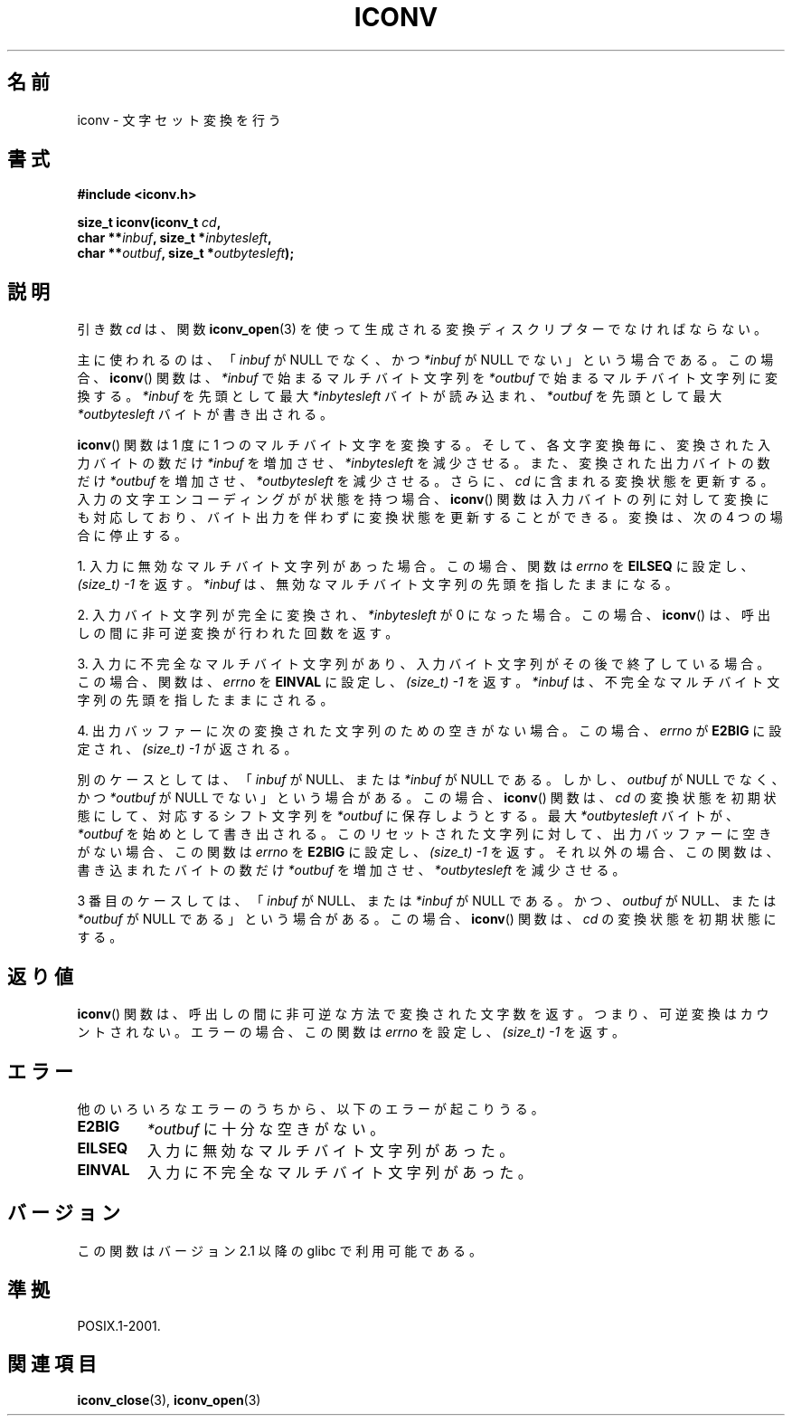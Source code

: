 .\" Copyright (c) Bruno Haible <haible@clisp.cons.org>
.\"
.\" This is free documentation; you can redistribute it and/or
.\" modify it under the terms of the GNU General Public License as
.\" published by the Free Software Foundation; either version 2 of
.\" the License, or (at your option) any later version.
.\"
.\" References consulted:
.\"   GNU glibc-2 source code and manual
.\"   OpenGroup's Single UNIX specification
.\"	http://www.UNIX-systems.org/online.html
.\"
.\" 2000-06-30 correction by Yuichi SATO <sato@complex.eng.hokudai.ac.jp>
.\" 2000-11-15 aeb, fixed prototype
.\"
.\"*******************************************************************
.\"
.\" This file was generated with po4a. Translate the source file.
.\"
.\"*******************************************************************
.TH ICONV 3 2008\-09\-08 GNU "Linux Programmer's Manual"
.SH 名前
iconv \- 文字セット変換を行う
.SH 書式
.nf
\fB#include <iconv.h>\fP
.sp
\fBsize_t iconv(iconv_t \fP\fIcd\fP\fB,\fP
\fB             char **\fP\fIinbuf\fP\fB, size_t *\fP\fIinbytesleft\fP\fB,\fP
\fB             char **\fP\fIoutbuf\fP\fB, size_t *\fP\fIoutbytesleft\fP\fB);\fP
.fi
.SH 説明
引き数 \fIcd\fP は、関数 \fBiconv_open\fP(3)  を使って生成される 変換ディスクリプターでなければならない。
.PP
主に使われるのは、 「\fIinbuf\fP が NULL でなく、かつ \fI*inbuf\fP が NULL でない」 という場合である。 この場合、
\fBiconv\fP()  関数は、 \fI*inbuf\fP で始まるマルチバイト文字列を \fI*outbuf\fP で始まるマルチバイト文字列に変換する。
\fI*inbuf\fP を先頭として最大 \fI*inbytesleft\fP バイトが読み込まれ、 \fI*outbuf\fP を先頭として最大
\fI*outbytesleft\fP バイトが書き出される。
.PP
\fBiconv\fP()  関数は 1 度に 1 つのマルチバイト文字を変換する。 そして、各文字変換毎に、変換された入力バイトの数だけ \fI*inbuf\fP
を増加させ、\fI*inbytesleft\fP を減少させる。 また、変換された出力バイトの数だけ \fI*outbuf\fP
を増加させ、\fI*outbytesleft\fP を減少させる。 さらに、\fIcd\fP に含まれる変換状態を更新する。
入力の文字エンコーディングがが状態を持つ場合、 \fBiconv\fP()  関数は入力バイトの列に対して変換にも対応しており、
バイト出力を伴わずに変換状態を更新することができる。 変換は、次の 4 つの場合に停止する。
.PP
1. 入力に無効なマルチバイト文字列があった場合。 この場合、関数は \fIerrno\fP を \fBEILSEQ\fP に設定し、 \fI(size_t)\ \-1\fP を返す。 \fI*inbuf\fP は、無効なマルチバイト文字列の先頭を指したままになる。
.PP
2. 入力バイト文字列が完全に変換され、\fI*inbytesleft\fP が 0 になった場合。 この場合、 \fBiconv\fP()
は、呼出しの間に非可逆変換が行われた回数を返す。
.PP
3. 入力に不完全なマルチバイト文字列があり、 入力バイト文字列がその後で終了している場合。 この場合、関数は、\fIerrno\fP を \fBEINVAL\fP
に設定し、 \fI(size_t)\ \-1\fP を返す。 \fI*inbuf\fP は、不完全なマルチバイト文字列の先頭を指したままにされる。
.PP
4. 出力バッファーに次の変換された文字列のための空きがない場合。 この場合、\fIerrno\fP が \fBE2BIG\fP に設定され、
\fI(size_t)\ \-1\fP が返される。
.PP
別のケースとしては、 「\fIinbuf\fP が NULL、または \fI*inbuf\fP が NULL である。 しかし、\fIoutbuf\fP が NULL
でなく、かつ \fI*outbuf\fP が NULL でない」 という場合がある。 この場合、 \fBiconv\fP()  関数は、\fIcd\fP
の変換状態を初期状態にして、 対応するシフト文字列を \fI*outbuf\fP に保存しようとする。 最大 \fI*outbytesleft\fP
バイトが、\fI*outbuf\fP を始めとして書き出される。 このリセットされた文字列に対して、出力バッファーに空きがない場合、 この関数は
\fIerrno\fP を \fBE2BIG\fP に設定し、 \fI(size_t)\ \-1\fP を返す。 それ以外の場合、この関数は、書き込まれたバイトの数だけ
\fI*outbuf\fP を増加させ、\fI*outbytesleft\fP を減少させる。
.PP
3 番目のケースしては、 「\fIinbuf\fP が NULL、または \fI*inbuf\fP が NULL である。 かつ、\fIoutbuf\fP が
NULL、または \fI*outbuf\fP が NULL である」 という場合がある。 この場合、 \fBiconv\fP()  関数は、\fIcd\fP
の変換状態を初期状態にする。
.SH 返り値
\fBiconv\fP()  関数は、呼出しの間に非可逆な方法で変換された文字数を返す。 つまり、可逆変換はカウントされない。 エラーの場合、この関数は
\fIerrno\fP を設定し、 \fI(size_t)\ \-1\fP を返す。
.SH エラー
他のいろいろなエラーのうちから、以下のエラーが起こりうる。
.TP 
\fBE2BIG\fP
\fI*outbuf\fP に十分な空きがない。
.TP 
\fBEILSEQ\fP
入力に無効なマルチバイト文字列があった。
.TP 
\fBEINVAL\fP
入力に不完全なマルチバイト文字列があった。
.SH バージョン
この関数はバージョン 2.1 以降の glibc で利用可能である。
.SH 準拠
POSIX.1\-2001.
.SH 関連項目
\fBiconv_close\fP(3), \fBiconv_open\fP(3)
